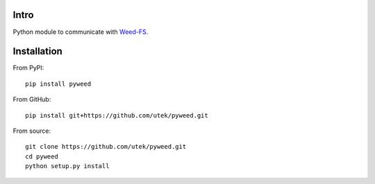 ============
Intro
============

Python module to communicate with Weed-FS_.


============
Installation
============

From PyPI::

    pip install pyweed


From GitHub::

    pip install git+https://github.com/utek/pyweed.git


From source::

    git clone https://github.com/utek/pyweed.git
    cd pyweed
    python setup.py install







.. _Weed-FS: http://code.google.com/p/weed-fs/